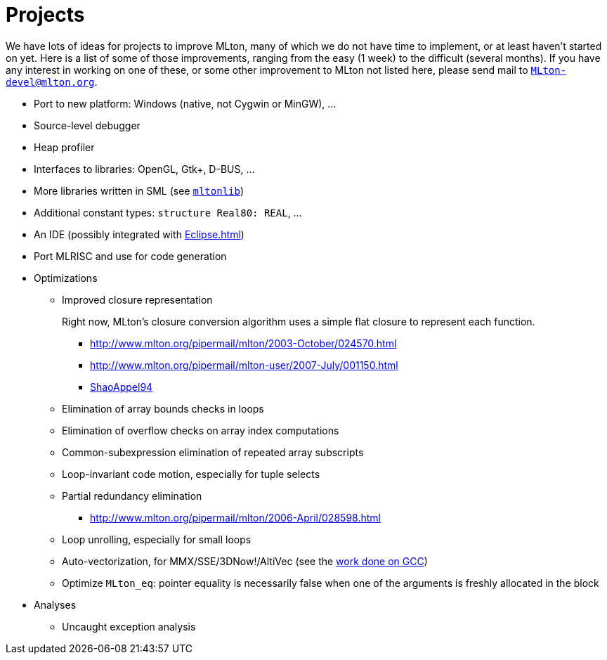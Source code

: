= Projects

We have lots of ideas for projects to improve MLton, many of which we
do not have time to implement, or at least haven't started on yet.
Here is a list of some of those improvements, ranging from the easy (1
week) to the difficult (several months).  If you have any interest in
working on one of these, or some other improvement to MLton not listed
here, please send mail to
mailto:MLton-devel@mlton.org[`MLton-devel@mlton.org`].

* Port to new platform: Windows (native, not Cygwin or MinGW), ...
* Source-level debugger
* Heap profiler
* Interfaces to libraries: OpenGL, Gtk+, D-BUS, ...
* More libraries written in SML (see https://github.com/MLton/mltonlib[`mltonlib`])
* Additional constant types: `structure Real80: REAL`, ...
* An IDE (possibly integrated with <<Eclipse#>>)
* Port MLRISC and use for code generation
* Optimizations
** Improved closure representation
+
Right now, MLton's closure conversion algorithm uses a simple flat closure to represent each function.
+
*** http://www.mlton.org/pipermail/mlton/2003-October/024570.html
*** http://www.mlton.org/pipermail/mlton-user/2007-July/001150.html
*** <<References#ShaoAppel94,ShaoAppel94>>
** Elimination of array bounds checks in loops
** Elimination of overflow checks on array index computations
** Common-subexpression elimination of repeated array subscripts
** Loop-invariant code motion, especially for tuple selects
** Partial redundancy elimination
*** http://www.mlton.org/pipermail/mlton/2006-April/028598.html
** Loop unrolling, especially for small loops
** Auto-vectorization, for MMX/SSE/3DNow!/AltiVec (see the http://gcc.gnu.org/projects/tree-ssa/vectorization.html[work done on GCC])
** Optimize `MLton_eq`: pointer equality is necessarily false when one of the arguments is freshly allocated in the block
* Analyses
** Uncaught exception analysis
